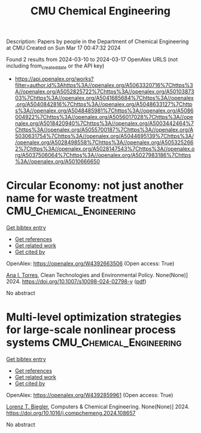 #+TITLE: CMU Chemical Engineering
Description: Papers by people in the Department of Chemical Engineering at CMU
Created on Sun Mar 17 00:47:32 2024

Found 2 results from 2024-03-10 to 2024-03-17
OpenAlex URLS (not including from_created_date or the API key)
- [[https://api.openalex.org/works?filter=author.id%3Ahttps%3A//openalex.org/A5063320716%7Chttps%3A//openalex.org/A5052825722%7Chttps%3A//openalex.org/A5010387303%7Chttps%3A//openalex.org/A5041685684%7Chttps%3A//openalex.org/A5040842816%7Chttps%3A//openalex.org/A5048633127%7Chttps%3A//openalex.org/A5048485981%7Chttps%3A//openalex.org/A5086004922%7Chttps%3A//openalex.org/A5056017028%7Chttps%3A//openalex.org/A5018420940%7Chttps%3A//openalex.org/A5003442464%7Chttps%3A//openalex.org/A5055700187%7Chttps%3A//openalex.org/A5030631754%7Chttps%3A//openalex.org/A5044695139%7Chttps%3A//openalex.org/A5028498558%7Chttps%3A//openalex.org/A5053252662%7Chttps%3A//openalex.org/A5028147543%7Chttps%3A//openalex.org/A5037506064%7Chttps%3A//openalex.org/A5027983186%7Chttps%3A//openalex.org/A5010666650]]

* Circular Economy: not just another name for waste treatment  :CMU_Chemical_Engineering:
:PROPERTIES:
:UUID: https://openalex.org/W4392663506
:TOPICS: Conceptualizing the Circular Economy and Sustainable Supply Chains, Global E-Waste Recycling and Management, Solid Waste Management
:PUBLICATION_DATE: 2024-03-11
:END:    
    
[[elisp:(doi-add-bibtex-entry "https://doi.org/10.1007/s10098-024-02798-y")][Get bibtex entry]] 

- [[elisp:(progn (xref--push-markers (current-buffer) (point)) (oa--referenced-works "https://openalex.org/W4392663506"))][Get references]]
- [[elisp:(progn (xref--push-markers (current-buffer) (point)) (oa--related-works "https://openalex.org/W4392663506"))][Get related work]]
- [[elisp:(progn (xref--push-markers (current-buffer) (point)) (oa--cited-by-works "https://openalex.org/W4392663506"))][Get cited by]]

OpenAlex: https://openalex.org/W4392663506 (Open access: True)
    
[[https://openalex.org/A5027983186][Ana I. Torres]], Clean Technologies and Environmental Policy. None(None)] 2024. https://doi.org/10.1007/s10098-024-02798-y  ([[https://link.springer.com/content/pdf/10.1007/s10098-024-02798-y.pdf][pdf]])
     
No abstract    

    

* Multi-level optimization strategies for large-scale nonlinear process systems  :CMU_Chemical_Engineering:
:PROPERTIES:
:UUID: https://openalex.org/W4392859961
:TOPICS: Model Predictive Control in Industrial Processes, State-of-the-Art in Process Optimization under Uncertainty, Process Fault Detection and Diagnosis in Industries
:PUBLICATION_DATE: 2024-03-01
:END:    
    
[[elisp:(doi-add-bibtex-entry "https://doi.org/10.1016/j.compchemeng.2024.108657")][Get bibtex entry]] 

- [[elisp:(progn (xref--push-markers (current-buffer) (point)) (oa--referenced-works "https://openalex.org/W4392859961"))][Get references]]
- [[elisp:(progn (xref--push-markers (current-buffer) (point)) (oa--related-works "https://openalex.org/W4392859961"))][Get related work]]
- [[elisp:(progn (xref--push-markers (current-buffer) (point)) (oa--cited-by-works "https://openalex.org/W4392859961"))][Get cited by]]

OpenAlex: https://openalex.org/W4392859961 (Open access: True)
    
[[https://openalex.org/A5052825722][Lorenz T. Biegler]], Computers & Chemical Engineering. None(None)] 2024. https://doi.org/10.1016/j.compchemeng.2024.108657 
     
No abstract    

    
